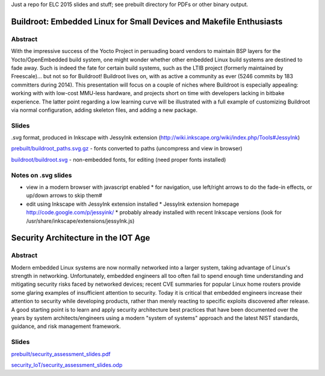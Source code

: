 Just a repo for ELC 2015 slides and stuff; see prebuilt directory for PDFs or other binary output.

Buildroot: Embedded Linux for Small Devices and Makefile Enthusiasts 
====================================================================

Abstract
--------

With the impressive success of the Yocto Project in persuading board vendors to
maintain BSP layers for the Yocto/OpenEmbedded build system, one might wonder
whether other embedded Linux build systems are destined to fade away. Such is
indeed the fate for certain build systems, such as the LTIB project (formerly
maintained by Freescale)... but not so for Buildroot! Buildroot lives on, with
as active a community as ever (5246 commits by 183 committers during 2014).
This presentation will focus on a couple of niches where Buildroot is
especially appealing: working with with low-cost MMU-less hardware, and
projects short on time with developers lacking in bitbake experience. The
latter point regarding a low learning curve will be illustrated with a full
example of customizing Buildroot via normal configuration, adding skeleton
files, and adding a new package.

Slides
------

.svg format, produced in Inkscape with JessyInk extension (http://wiki.inkscape.org/wiki/index.php/Tools#JessyInk)

`prebuilt/buildroot_paths.svg.gz <prebuilt/buildroot_paths.svg.gz?raw=true>`_ - fonts converted to paths (uncompress and view in browser)

`buildroot/buildroot.svg <buildroot/buildroot.svg>`_ - non-embedded fonts, for editing (need proper fonts installed)

Notes on .svg slides
--------------------

* view in a modern browser with javascript enabled
  * for navigation, use left/right arrows to do the fade-in effects, or up/down arrows to skip them#
* edit using Inkscape with JessyInk extension installed
  * JessyInk extension homepage http://code.google.com/p/jessyink/
  * probably already installed with recent Inkscape versions (look for /usr/share/inkscape/extensions/jessyInk.js)


Security Architecture in the IOT Age
====================================

Abstract
--------

Modern embedded Linux systems are now normally networked into a larger system,
taking advantage of Linux's strength in networking. Unfortunately, embedded
engineers all too often fail to spend enough time understanding and mitigating
security risks faced by networked devices; recent CVE summaries for popular
Linux home routers provide some glaring examples of insufficient attention to
security. Today it is critical that embedded engineers increase their attention
to security while developing products, rather than merely reacting to specific
exploits discovered after release. A good starting point is to learn and apply
security architecture best practices that have been documented over the years
by system architects/engineers using a modern "system of systems" approach and
the latest NIST standards, guidance, and risk management framework. 

Slides
------

`prebuilt/security_assessment_slides.pdf <prebuilt/security_assessment_slides.pdf?raw=true>`_

`security_IoT/security_assessment_slides.odp <security_IoT/security_assessment_slides.odp?raw=true>`_

